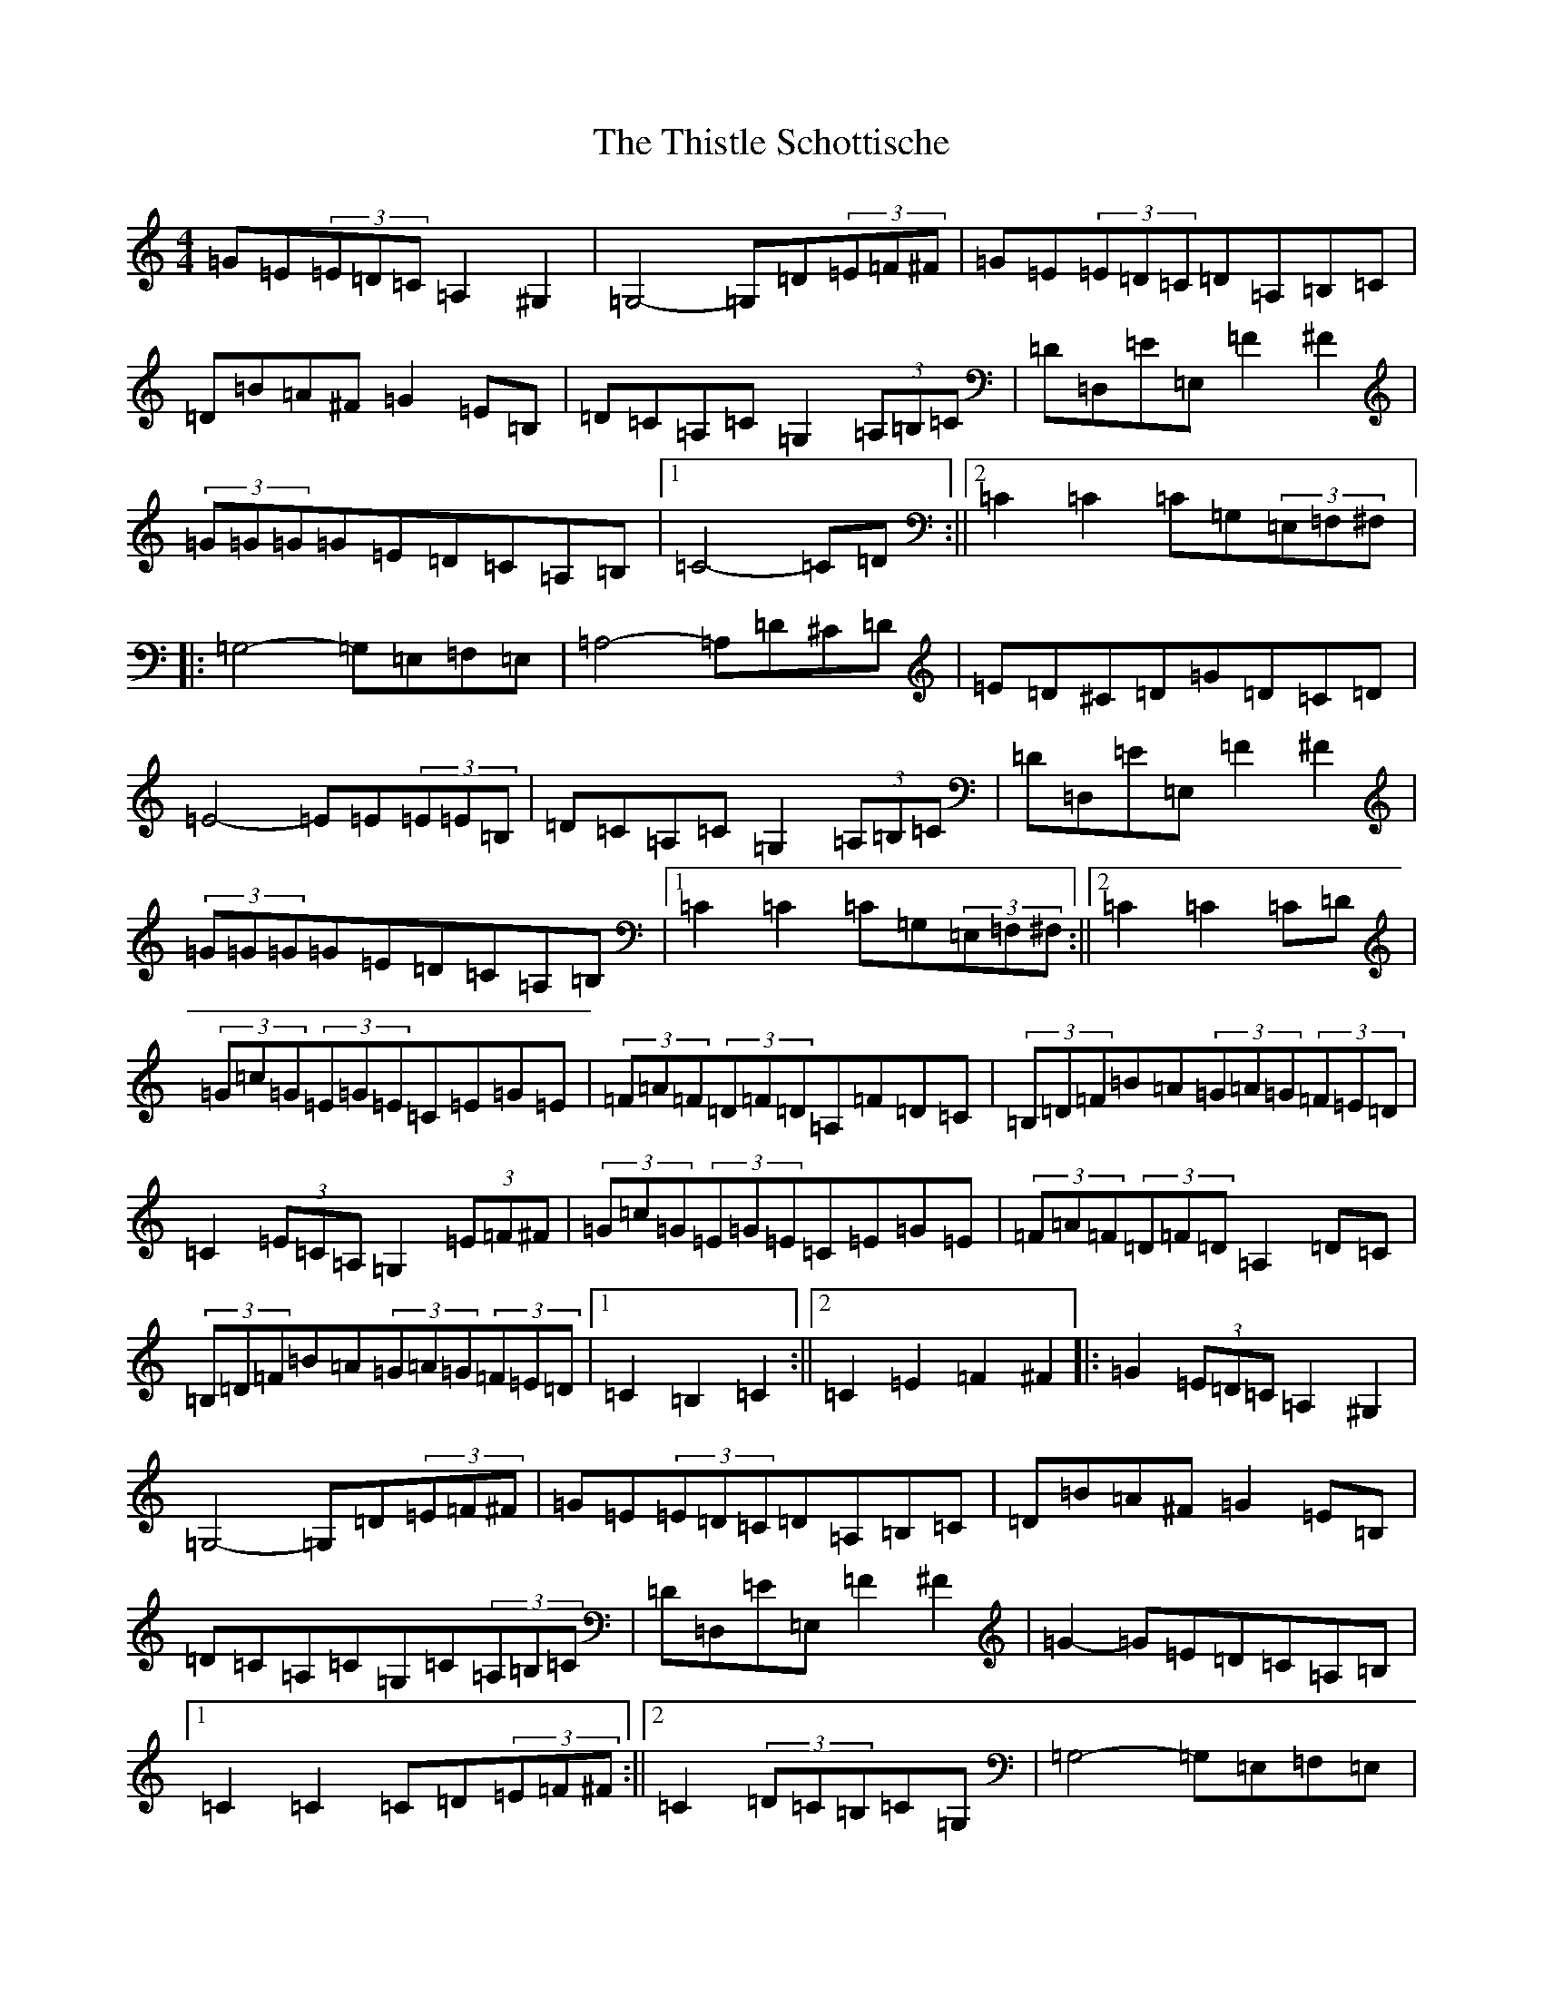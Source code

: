 X: 20968
T: Thistle Schottische, The
S: https://thesession.org/tunes/10294#setting20285
Z: G Major
R: barndance
M:4/4
L:1/8
K: C Major
=G=E(3=E=D=C=A,2^G,2|=G,4-=G,=D(3=E=F^F|=G=E(3=E=D=C=D=A,=B,=C|=D=B=A^F=G2=E=B,|=D=C=A,=C=G,2(3=A,=B,=C|=D=D,=E=E,=F2^F2|(3=G=G=G=G=E=D=C=A,=B,|1=C4-=C=D:||2=C2=C2=C=G,(3=E,=F,^F,|:=G,4-=G,=E,=F,=E,|=A,4-=A,=D^C=D|=E=D^C=D=G=D=C=D|=E4-=E=E(3=E=E=B,|=D=C=A,=C=G,2(3=A,=B,=C|=D=D,=E=E,=F2^F2|(3=G=G=G=G=E=D=C=A,=B,|1=C2=C2=C=G,(3=E,=F,^F,:||2=C2=C2=C=D|(3=G=c=G(3=E=G=E=C=E=G=E|(3=F=A=F(3=D=F=D=A,=F=D=C|(3=B,=D=F=B=A(3=G=A=G(3=F=E=D|=C2(3=E=C=A,=G,2(3=E=F^F|(3=G=c=G(3=E=G=E=C=E=G=E|(3=F=A=F(3=D=F=D=A,2=D=C|(3=B,=D=F=B=A(3=G=A=G(3=F=E=D|1=C2=B,2=C2:||2=C2=E2=F2^F2|:=G2(3=E=D=C=A,2^G,2|=G,4-=G,=D(3=E=F^F|=G=E(3=E=D=C=D=A,=B,=C|=D=B=A^F=G2=E=B,|=D=C=A,=C=G,=C(3=A,=B,=C|=D=D,=E=E,=F2^F2|=G2-=G=E=D=C=A,=B,|1=C2=C2=C=D(3=E=F^F:||2=C2(3=D=C=B,=C=G,|=G,4-=G,=E,=F,=E,|=A,4-=A,=D^C=D|=E=D^C=D=G=D=C=D|=E4-=E=E(3=E=E=B,|=D=C=A,=C=G,2(3=A,=B,=C|=D=D,=E=E,=F2^F2|(3=G=G=G=G=E=D=C=A,=B,|1=C2(3=C=C=B,=C=G,:||2=C2(3=C=C=B,=C=D|(3=G=c=G(3=E=G=E(3=C=E=G(3=c=G=E|(3=F=A=F(3=D=F=D(3=A,=D=F(3=A=F=D|(3=B,=D=F(3=B=c=B(3=G=A=G(3=F=E=D|(3=C=B,=C(3=E=C=A,=G,2(3=E=F^F|(3=G=c=G(3=E=G=E(3=C=E=G(3=c=G=E|(3=F=A=F(3=D=F=D(3=A,=D=F(3=A=F=D|(3=B,=D=F(3=B=c=B(3=G=A=G(3=F=E=D|(3=C=B,=C(3=E=D=B,=C2:|